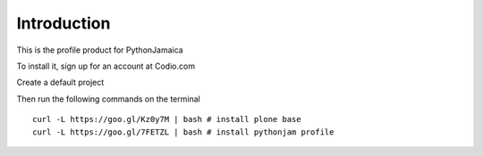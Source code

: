 Introduction
============

This is the profile product for PythonJamaica

To install it, sign up for an account at Codio.com

Create a default project

Then run the following commands on the terminal

:: 

    
    curl -L https://goo.gl/Kz0y7M | bash # install plone base
    curl -L https://goo.gl/7FETZL | bash # install pythonjam profile
